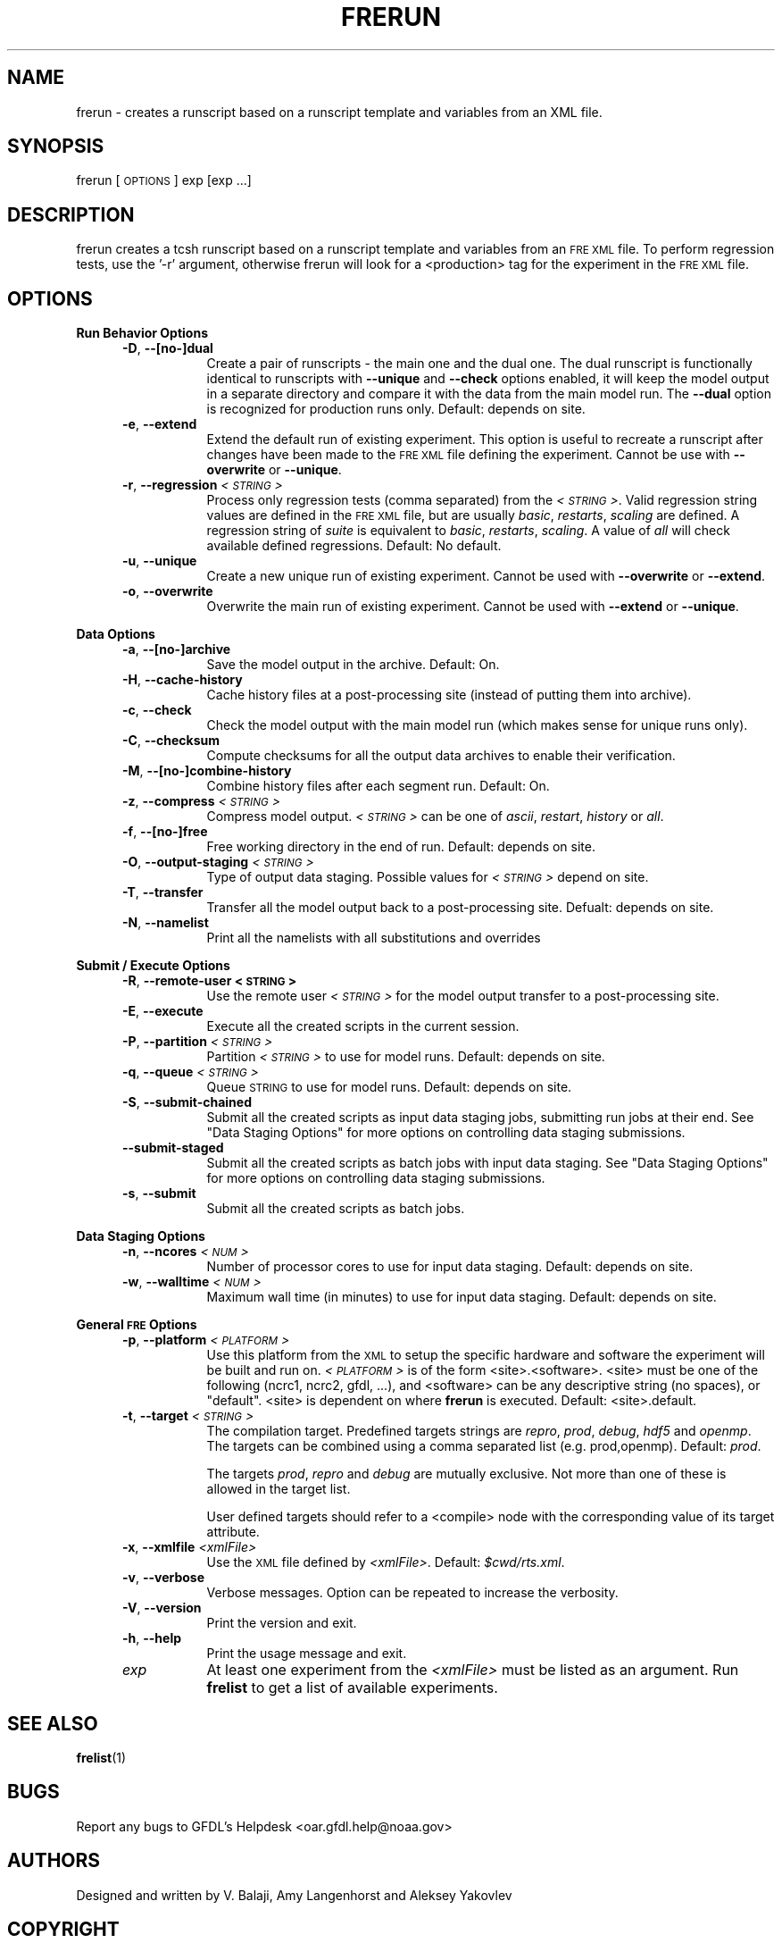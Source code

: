 .\" Automatically generated by Pod::Man v1.37, Pod::Parser v1.32
.\"
.\" Standard preamble:
.\" ========================================================================
.de Sh \" Subsection heading
.br
.if t .Sp
.ne 5
.PP
\fB\\$1\fR
.PP
..
.de Sp \" Vertical space (when we can't use .PP)
.if t .sp .5v
.if n .sp
..
.de Vb \" Begin verbatim text
.ft CW
.nf
.ne \\$1
..
.de Ve \" End verbatim text
.ft R
.fi
..
.\" Set up some character translations and predefined strings.  \*(-- will
.\" give an unbreakable dash, \*(PI will give pi, \*(L" will give a left
.\" double quote, and \*(R" will give a right double quote.  | will give a
.\" real vertical bar.  \*(C+ will give a nicer C++.  Capital omega is used to
.\" do unbreakable dashes and therefore won't be available.  \*(C` and \*(C'
.\" expand to `' in nroff, nothing in troff, for use with C<>.
.tr \(*W-|\(bv\*(Tr
.ds C+ C\v'-.1v'\h'-1p'\s-2+\h'-1p'+\s0\v'.1v'\h'-1p'
.ie n \{\
.    ds -- \(*W-
.    ds PI pi
.    if (\n(.H=4u)&(1m=24u) .ds -- \(*W\h'-12u'\(*W\h'-12u'-\" diablo 10 pitch
.    if (\n(.H=4u)&(1m=20u) .ds -- \(*W\h'-12u'\(*W\h'-8u'-\"  diablo 12 pitch
.    ds L" ""
.    ds R" ""
.    ds C` ""
.    ds C' ""
'br\}
.el\{\
.    ds -- \|\(em\|
.    ds PI \(*p
.    ds L" ``
.    ds R" ''
'br\}
.\"
.\" If the F register is turned on, we'll generate index entries on stderr for
.\" titles (.TH), headers (.SH), subsections (.Sh), items (.Ip), and index
.\" entries marked with X<> in POD.  Of course, you'll have to process the
.\" output yourself in some meaningful fashion.
.if \nF \{\
.    de IX
.    tm Index:\\$1\t\\n%\t"\\$2"
..
.    nr % 0
.    rr F
.\}
.\"
.\" For nroff, turn off justification.  Always turn off hyphenation; it makes
.\" way too many mistakes in technical documents.
.hy 0
.if n .na
.\"
.\" Accent mark definitions (@(#)ms.acc 1.5 88/02/08 SMI; from UCB 4.2).
.\" Fear.  Run.  Save yourself.  No user-serviceable parts.
.    \" fudge factors for nroff and troff
.if n \{\
.    ds #H 0
.    ds #V .8m
.    ds #F .3m
.    ds #[ \f1
.    ds #] \fP
.\}
.if t \{\
.    ds #H ((1u-(\\\\n(.fu%2u))*.13m)
.    ds #V .6m
.    ds #F 0
.    ds #[ \&
.    ds #] \&
.\}
.    \" simple accents for nroff and troff
.if n \{\
.    ds ' \&
.    ds ` \&
.    ds ^ \&
.    ds , \&
.    ds ~ ~
.    ds /
.\}
.if t \{\
.    ds ' \\k:\h'-(\\n(.wu*8/10-\*(#H)'\'\h"|\\n:u"
.    ds ` \\k:\h'-(\\n(.wu*8/10-\*(#H)'\`\h'|\\n:u'
.    ds ^ \\k:\h'-(\\n(.wu*10/11-\*(#H)'^\h'|\\n:u'
.    ds , \\k:\h'-(\\n(.wu*8/10)',\h'|\\n:u'
.    ds ~ \\k:\h'-(\\n(.wu-\*(#H-.1m)'~\h'|\\n:u'
.    ds / \\k:\h'-(\\n(.wu*8/10-\*(#H)'\z\(sl\h'|\\n:u'
.\}
.    \" troff and (daisy-wheel) nroff accents
.ds : \\k:\h'-(\\n(.wu*8/10-\*(#H+.1m+\*(#F)'\v'-\*(#V'\z.\h'.2m+\*(#F'.\h'|\\n:u'\v'\*(#V'
.ds 8 \h'\*(#H'\(*b\h'-\*(#H'
.ds o \\k:\h'-(\\n(.wu+\w'\(de'u-\*(#H)/2u'\v'-.3n'\*(#[\z\(de\v'.3n'\h'|\\n:u'\*(#]
.ds d- \h'\*(#H'\(pd\h'-\w'~'u'\v'-.25m'\f2\(hy\fP\v'.25m'\h'-\*(#H'
.ds D- D\\k:\h'-\w'D'u'\v'-.11m'\z\(hy\v'.11m'\h'|\\n:u'
.ds th \*(#[\v'.3m'\s+1I\s-1\v'-.3m'\h'-(\w'I'u*2/3)'\s-1o\s+1\*(#]
.ds Th \*(#[\s+2I\s-2\h'-\w'I'u*3/5'\v'-.3m'o\v'.3m'\*(#]
.ds ae a\h'-(\w'a'u*4/10)'e
.ds Ae A\h'-(\w'A'u*4/10)'E
.    \" corrections for vroff
.if v .ds ~ \\k:\h'-(\\n(.wu*9/10-\*(#H)'\s-2\u~\d\s+2\h'|\\n:u'
.if v .ds ^ \\k:\h'-(\\n(.wu*10/11-\*(#H)'\v'-.4m'^\v'.4m'\h'|\\n:u'
.    \" for low resolution devices (crt and lpr)
.if \n(.H>23 .if \n(.V>19 \
\{\
.    ds : e
.    ds 8 ss
.    ds o a
.    ds d- d\h'-1'\(ga
.    ds D- D\h'-1'\(hy
.    ds th \o'bp'
.    ds Th \o'LP'
.    ds ae ae
.    ds Ae AE
.\}
.rm #[ #] #H #V #F C
.\" ========================================================================
.\"
.IX Title "FRERUN 1"
.TH FRERUN 1 "2012 August 01" "Bronx" "FRE Utility"
.SH "NAME"
frerun \- creates a runscript based on a runscript template and
variables from an XML file.
.SH "SYNOPSIS"
.IX Header "SYNOPSIS"
frerun [\s-1OPTIONS\s0] exp [exp ...]
.SH "DESCRIPTION"
.IX Header "DESCRIPTION"
frerun creates a tcsh runscript based on a runscript template and variables
from an \s-1FRE\s0 \s-1XML\s0 file.  To perform regression tests, use the '\-r' argument,
otherwise frerun will look for a <production> tag for the experiment
in the \s-1FRE\s0 \s-1XML\s0 file.
.SH "OPTIONS"
.IX Header "OPTIONS"
.Sh "Run Behavior Options"
.IX Subsection "Run Behavior Options"
.RS 5
.IP "\fB\-D\fR, \fB\-\-[no\-]dual\fR" 8
.IX Item "-D, --[no-]dual"
Create a pair of runscripts \- the main one and the dual one.  The dual
runscript is functionally identical to runscripts with \fB\-\-unique\fR and
\&\fB\-\-check\fR options enabled, it will keep the model output in a separate
directory and compare it with the data from the main model run.  The
\&\fB\-\-dual\fR option is recognized for production runs only.  Default:
depends on site.
.IP "\fB\-e\fR, \fB\-\-extend\fR" 8
.IX Item "-e, --extend"
Extend the default run of existing experiment.  This option is useful
to recreate a runscript after changes have been made to the \s-1FRE\s0 \s-1XML\s0
file defining the experiment.  Cannot be use with \fB\-\-overwrite\fR or
\&\fB\-\-unique\fR.
.IP "\fB\-r\fR, \fB\-\-regression\fR \fI<\s-1STRING\s0>\fR" 8
.IX Item "-r, --regression <STRING>"
Process only regression tests (comma separated) from the \fI<\s-1STRING\s0>\fR.  Valid regression string values are defined in the \s-1FRE\s0 \s-1XML\s0 file,
but are usually \fIbasic\fR, \fIrestarts\fR, \fIscaling\fR are defined. A
regression string of \fIsuite\fR is equivalent to \fIbasic\fR, \fIrestarts\fR,
\&\fIscaling\fR.  A value of \fIall\fR will check available defined
regressions.  Default: No default.
.IP "\fB\-u\fR, \fB\-\-unique\fR" 8
.IX Item "-u, --unique"
Create a new unique run of existing experiment.  Cannot be used with
\&\fB\-\-overwrite\fR or \fB\-\-extend\fR.
.IP "\fB\-o\fR, \fB\-\-overwrite\fR" 8
.IX Item "-o, --overwrite"
Overwrite the main run of existing experiment.  Cannot be used with
\&\fB\-\-extend\fR or \fB\-\-unique\fR.
.RE
.RS 5
.RE
.Sh "Data Options"
.IX Subsection "Data Options"
.RS 5
.IP "\fB\-a\fR, \fB\-\-[no\-]archive\fR" 8
.IX Item "-a, --[no-]archive"
Save the model output in the archive.  Default: On.
.IP "\fB\-H\fR, \fB\-\-cache\-history\fR" 8
.IX Item "-H, --cache-history"
Cache history files at a post-processing site (instead of putting them
into archive).
.IP "\fB\-c\fR, \fB\-\-check\fR" 8
.IX Item "-c, --check"
Check the model output with the main model run (which makes sense for
unique runs only).
.IP "\fB\-C\fR, \fB\-\-checksum\fR" 8
.IX Item "-C, --checksum"
Compute checksums for all the output data archives to enable their
verification.
.IP "\fB\-M\fR, \fB\-\-[no\-]combine\-history\fR" 8
.IX Item "-M, --[no-]combine-history"
Combine history files after each segment run.  Default: On.
.IP "\fB\-z\fR, \fB\-\-compress\fR \fI<\s-1STRING\s0>\fR" 8
.IX Item "-z, --compress <STRING>"
Compress model output.  \fI<\s-1STRING\s0>\fR can be one of \fIascii\fR,
\&\fIrestart\fR, \fIhistory\fR or \fIall\fR.
.IP "\fB\-f\fR, \fB\-\-[no\-]free\fR" 8
.IX Item "-f, --[no-]free"
Free working directory in the end of run.  Default: depends on site.
.IP "\fB\-O\fR, \fB\-\-output\-staging\fR \fI<\s-1STRING\s0>\fR" 8
.IX Item "-O, --output-staging <STRING>"
Type of output data staging.  Possible values for \fI<\s-1STRING\s0>\fR
depend on site.
.IP "\fB\-T\fR, \fB\-\-transfer\fR" 8
.IX Item "-T, --transfer"
Transfer all the model output back to a post-processing site.
Defualt: depends on site.
.IP "\fB\-N\fR, \fB\-\-namelist\fR" 8
.IX Item "-N, --namelist"
Print all the namelists with all substitutions and overrides
.RE
.RS 5
.RE
.Sh "Submit / Execute Options"
.IX Subsection "Submit / Execute Options"
.RS 5
.IP "\fB\-R\fR, \fB\-\-remote\-user\fR \fB<\s-1STRING\s0>\fR" 8
.IX Item "-R, --remote-user <STRING>"
Use the remote user \fI<\s-1STRING\s0>\fR for the model output transfer to a
post-processing site.
.IP "\fB\-E\fR, \fB\-\-execute\fR" 8
.IX Item "-E, --execute"
Execute all the created scripts in the current session.
.IP "\fB\-P\fR, \fB\-\-partition\fR \fI<\s-1STRING\s0>\fR" 8
.IX Item "-P, --partition <STRING>"
Partition \fI<\s-1STRING\s0>\fR to use for model runs.  Default: depends on
site.
.IP "\fB\-q\fR, \fB\-\-queue\fR \fI<\s-1STRING\s0>\fR" 8
.IX Item "-q, --queue <STRING>"
Queue \s-1STRING\s0 to use for model runs.  Default: depends on site.
.IP "\fB\-S\fR, \fB\-\-submit\-chained\fR" 8
.IX Item "-S, --submit-chained"
Submit all the created scripts as input data staging jobs, submitting
run jobs at their end.  See \*(L"Data Staging Options\*(R" for more options
on controlling data staging submissions.
.IP "\fB\-\-submit\-staged\fR" 8
.IX Item "--submit-staged"
Submit all the created scripts as batch jobs with input data staging.
See \*(L"Data Staging Options\*(R" for more options on controlling data
staging submissions.
.IP "\fB\-s\fR, \fB\-\-submit\fR" 8
.IX Item "-s, --submit"
Submit all the created scripts as batch jobs.
.RE
.RS 5
.RE
.Sh "Data Staging Options"
.IX Subsection "Data Staging Options"
.RS 5
.IP "\fB\-n\fR, \fB\-\-ncores\fR \fI<\s-1NUM\s0>\fR" 8
.IX Item "-n, --ncores <NUM>"
Number of processor cores to use for input data staging.  Default:
depends on site.
.IP "\fB\-w\fR, \fB\-\-walltime\fR \fI<\s-1NUM\s0>\fR" 8
.IX Item "-w, --walltime <NUM>"
Maximum wall time (in minutes) to use for input data staging.
Default: depends on site.
.RE
.RS 5
.RE
.Sh "General \s-1FRE\s0 Options"
.IX Subsection "General FRE Options"
.RS 5
.IP "\fB\-p\fR, \fB\-\-platform\fR \fI<\s-1PLATFORM\s0>\fR" 8
.IX Item "-p, --platform <PLATFORM>"
Use this platform from the \s-1XML\s0 to setup the specific hardware and
software the experiment will be built and run on.  \fI<\s-1PLATFORM\s0>\fR is
of the form <site>.<software>.  <site> must be one of the following
(ncrc1, ncrc2, gfdl, ...), and <software> can be any descriptive
string (no spaces), or \*(L"default\*(R".  <site> is dependent on where
\&\fBfrerun\fR is executed.  Default: <site>.default.
.IP "\fB\-t\fR, \fB\-\-target\fR \fI<\s-1STRING\s0>\fR" 8
.IX Item "-t, --target <STRING>"
The compilation target.  Predefined targets strings are \fIrepro\fR,
\&\fIprod\fR, \fIdebug\fR, \fIhdf5\fR and \fIopenmp\fR.  The targets can be combined
using a comma separated list (e.g. prod,openmp).  Default: \fIprod\fR.
.Sp
The targets \fIprod\fR, \fIrepro\fR and \fIdebug\fR are mutually exclusive.
Not more than one of these is allowed in the target list.
.Sp
User defined targets should refer to a <compile> node with the
corresponding value of its target attribute.
.IP "\fB\-x\fR, \fB\-\-xmlfile\fR \fI<xmlFile>\fR" 8
.IX Item "-x, --xmlfile <xmlFile>"
Use the \s-1XML\s0 file defined by \fI<xmlFile>\fR.  Default: \fI$cwd/rts.xml\fR.
.IP "\fB\-v\fR, \fB\-\-verbose\fR" 8
.IX Item "-v, --verbose"
Verbose messages.  Option can be repeated to increase the verbosity.
.IP "\fB\-V\fR, \fB\-\-version\fR" 8
.IX Item "-V, --version"
Print the version and exit.
.IP "\fB\-h\fR, \fB\-\-help\fR" 8
.IX Item "-h, --help"
Print the usage message and exit.
.IP "\fIexp\fR" 8
.IX Item "exp"
At least one experiment from the \fI<xmlFile>\fR must be listed as an
argument.  Run \fBfrelist\fR to get a list of available experiments.
.RE
.RS 5
.RE
.SH "SEE ALSO"
.IX Header "SEE ALSO"
\&\fBfrelist\fR(1)
.SH "BUGS"
.IX Header "BUGS"
Report any bugs to GFDL's Helpdesk <oar.gfdl.help@noaa.gov>

.SH "AUTHORS"
.IX Header "AUTHORS"
Designed and written by V. Balaji, Amy Langenhorst and Aleksey Yakovlev
.SH "COPYRIGHT"
.IX Header "COPYRIGHT"
Copyright 2000\-2012 Geophysical Fluid Dynamics Laboratory
.PP
The Flexible Modeling System (\s-1FMS\s0) is free software; you can
redistribute it and/or modify it and are expected to follow the terms
of the \s-1GNU\s0 General Public License as published by the Free Software
Foundation; either version 2 of the License, or (at your option) any
later version.
.PP
\&\s-1FMS\s0 is distributed in the hope that it will be useful, but \s-1WITHOUT\s0 \s-1ANY\s0
\&\s-1WARRANTY\s0; without even the implied warranty of \s-1MERCHANTABILITY\s0 or
\&\s-1FITNESS\s0 \s-1FOR\s0 A \s-1PARTICULAR\s0 \s-1PURPOSE\s0. See the \s-1GNU\s0 General Public License
for more details.
